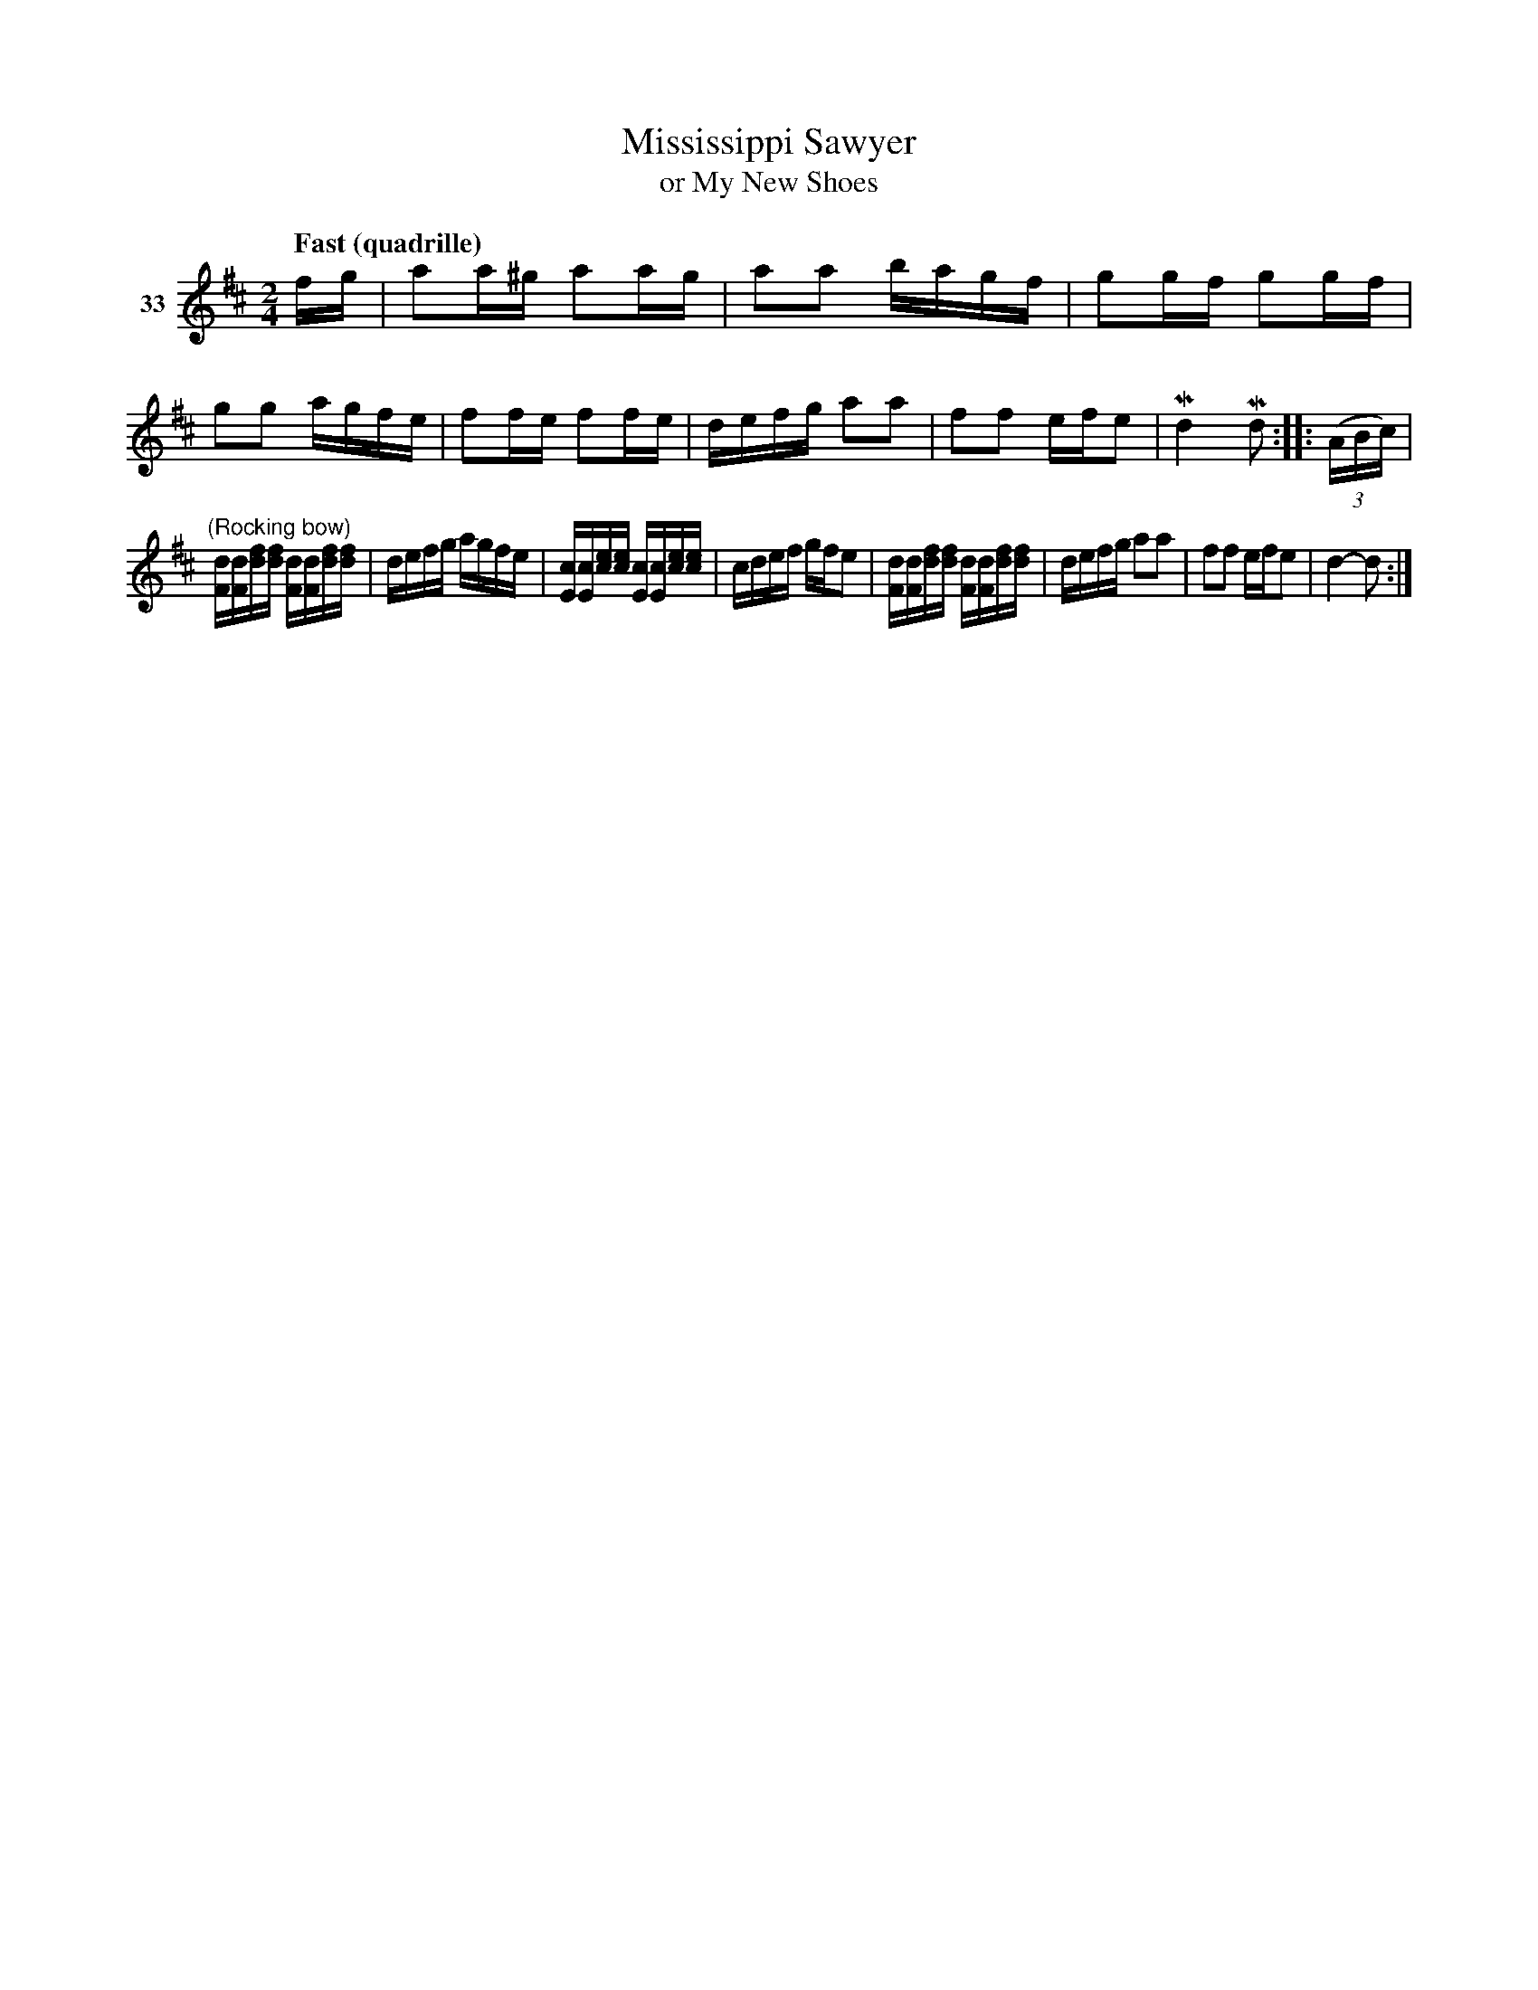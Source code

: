 X: 132	% 33
T: Mississippi Sawyer
T: or My New Shoes
S: Viola Ruth "Pioneer Western Folk Tunes" 1948 p.13 #2
R: reel
Z: 2019 John Chambers <jc:trillian.mit.edu>
M: 2/4
L: 1/16
Q: "Fast (quadrille)"
K: D
V: 1 name="33"
fg |\
a2a^g a2ag | a2a2 bagf | g2gf g2gf | g2g2 agfe |\
f2fe f2fe | defg a2a2 | f2f2 efe2 | Md4 Md2 :: (3(ABc) |
"^(Rocking bow)"\
[dF][dF][fd][fd] [dF][dF][fd][fd] | defg agfe | [cE][cE][ec][ec] [cE][cE][ec][ec] | cdef gfe2 |\
[dF][dF][fd][fd] [dF][dF][fd][fd] | defg a2a2 | f2f2 efe2 | d4- d2 :|
